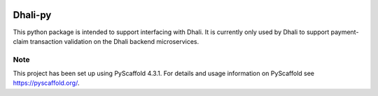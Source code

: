 .. image:: https://img.shields.io/badge/-PyScaffold-005CA0?logo=pyscaffold
    :alt: Project generated with PyScaffold
    :target: https://pyscaffold.org/

|testBadge| |publishBadge|

.. |testBadge| image:: https://github.com/Dhali-org/Dhali-py/actions/workflows/package_test.yaml/badge.svg

.. |publishBadge| image:: https://github.com/Dhali-org/Dhali-py/actions/workflows/release.yaml/badge.svg

========
Dhali-py
========


This python package is intended to support interfacing with Dhali.
It is currently only used by Dhali to support payment-claim transaction validation on the Dhali backend microservices.



.. _pyscaffold-notes:

Note
====

This project has been set up using PyScaffold 4.3.1. For details and usage
information on PyScaffold see https://pyscaffold.org/.
